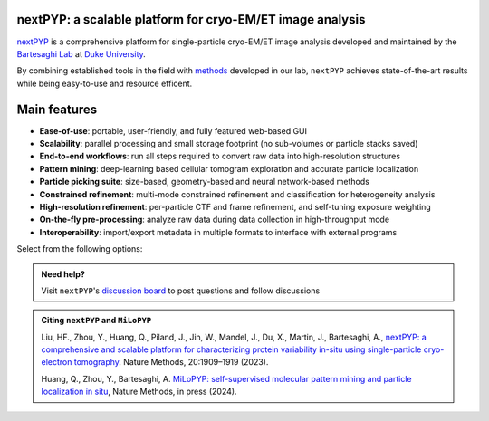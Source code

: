 nextPYP: a scalable platform for cryo-EM/ET image analysis
----------------------------------------------------------

`nextPYP <https://nextpyp.app/>`_ is a comprehensive platform for single-particle cryo-EM/ET image analysis developed and maintained by the `Bartesaghi Lab <http://cryoem.cs.duke.edu>`_ at `Duke University <http://www.duke.edu>`_. 

By combining established tools in the field with `methods <https://cryoem.cs.duke.edu/research/methods/>`_ developed in our lab, ``nextPYP`` achieves state-of-the-art results while being easy-to-use and resource efficent.

Main features
-------------
- **Ease-of-use**: portable, user-friendly, and fully featured web-based GUI
- **Scalability**: parallel processing and small storage footprint (no sub-volumes or particle stacks saved)
- **End-to-end workflows**: run all steps required to convert raw data into high-resolution structures
- **Pattern mining**: deep-learning based cellular tomogram exploration and accurate particle localization
- **Particle picking suite**: size-based, geometry-based and neural network-based methods
- **Constrained refinement**: multi-mode constrained refinement and classification for heterogeneity analysis
- **High-resolution refinement**: per-particle CTF and frame refinement, and self-tuning exposure weighting
- **On-the-fly pre-processing**: analyze raw data during data collection in high-throughput mode
- **Interoperability**: import/export metadata in multiple formats to interface with external programs

Select from the following options:

.. panels::
   :body: bg-primary text-centered text-white font-weight-bold

   :fa:`cog fa-4x text-white`

   +++

   .. link-button:: install/install-web
      :type: ref
      :text: Installation
      :classes: btn-outline-primary btn-block stretched-link

   ---

   :fa:`book-open fa-4x text-white`

   +++

   .. link-button:: tutorials
      :type: ref
      :text: Tutorials
      :classes: btn-outline-primary btn-block stretched-link

   ---

   :fa:`user fa-4x text-white`

   +++

   .. link-button:: guide
      :type: ref
      :text: User guide
      :classes: btn-outline-primary btn-block stretched-link

   ---

   :fa:`info fa-4x text-white`

   +++

   .. link-button:: about
      :type: ref
      :text: About
      :classes: btn-outline-primary btn-block stretched-link

.. admonition:: Need help?

   Visit ``nextPYP``'s `discussion board <https://github.com/orgs/nextpyp/discussions>`_ to post questions and follow discussions

.. admonition:: Citing ``nextPYP`` and ``MiLoPYP``

  Liu, HF., Zhou, Y., Huang, Q., Piland, J., Jin, W., Mandel, J., Du, X., Martin, J., Bartesaghi, A., `nextPYP: a comprehensive and scalable platform for characterizing protein variability in-situ using single-particle cryo-electron tomography <https://www.nature.com/articles/s41592-023-02045-0>`_. Nature Methods, 20:1909–1919 (2023).

  Huang, Q., Zhou, Y., Bartesaghi, A. `MiLoPYP: self-supervised molecular pattern mining and particle localization in situ <https://www.nature.com/articles/s41592-024-02403-6>`_, Nature Methods, in press (2024).